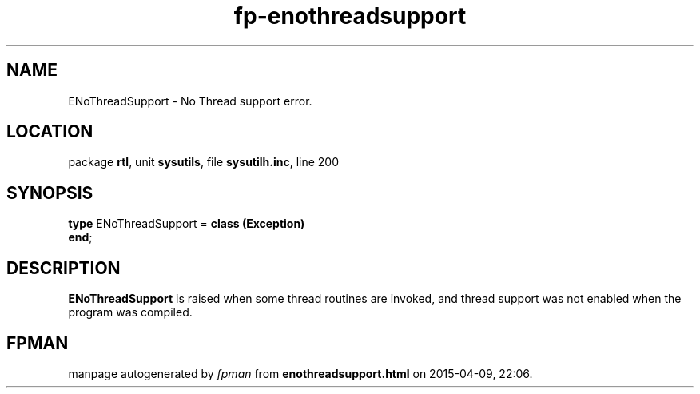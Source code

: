 .\" file autogenerated by fpman
.TH "fp-enothreadsupport" 3 "2014-03-14" "fpman" "Free Pascal Programmer's Manual"
.SH NAME
ENoThreadSupport - No Thread support error.
.SH LOCATION
package \fBrtl\fR, unit \fBsysutils\fR, file \fBsysutilh.inc\fR, line 200
.SH SYNOPSIS
\fBtype\fR ENoThreadSupport = \fBclass (Exception)\fR
.br
\fBend\fR;
.SH DESCRIPTION
\fBENoThreadSupport\fR is raised when some thread routines are invoked, and thread support was not enabled when the program was compiled.


.SH FPMAN
manpage autogenerated by \fIfpman\fR from \fBenothreadsupport.html\fR on 2015-04-09, 22:06.


